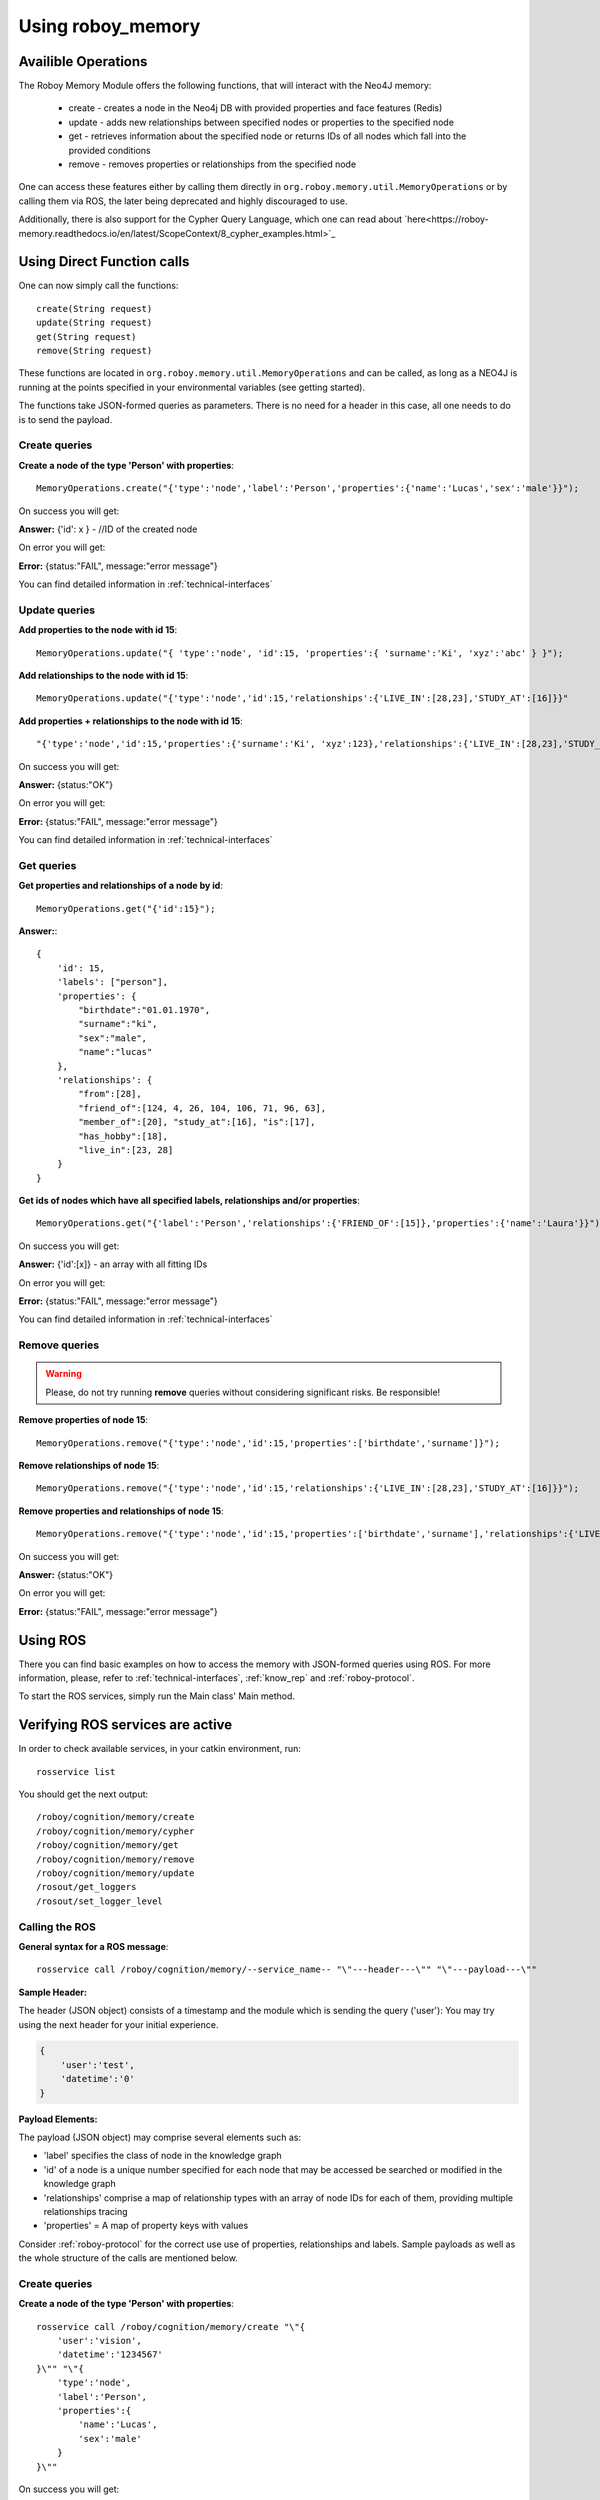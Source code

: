 .. _initial_experience:

Using roboy_memory
================================

Availible Operations
-----------------------------------------------


The Roboy Memory Module offers the following functions, that will interact with the Neo4J memory:

    - create - creates a node in the Neo4j DB with provided properties and face features (Redis)
    - update - adds new relationships between specified nodes or properties to the specified node
    - get - retrieves information about the specified node or returns IDs of all nodes which fall into the provided conditions
    - remove - removes properties or relationships from the specified node

One can access these features either by calling them directly in ``org.roboy.memory.util.MemoryOperations`` or by calling them via ROS, the later being deprecated and highly discouraged to use.

Additionally, there is also support for the Cypher Query Language, which one can read about `here<https://roboy-memory.readthedocs.io/en/latest/ScopeContext/8_cypher_examples.html>`_

Using Direct Function calls
-----------------------------------------------

One can now simply call the functions::

    create(String request)
    update(String request)
    get(String request)
    remove(String request)

These functions are located in ``org.roboy.memory.util.MemoryOperations`` and can be called, as long as a NEO4J is running at the points specified in your environmental variables (see getting started). 

The functions take JSON-formed queries as parameters. There is no need for a header in this case, all one needs to do is to send the payload. 

Create queries
^^^^^^^^^^^^^^^^^^^^^^^^^^^^^^^^^^^^^^^^^^^^^^

**Create a node of the type 'Person' with properties**::

    MemoryOperations.create("{'type':'node','label':'Person','properties':{'name':'Lucas','sex':'male'}}");

On success you will get:

**Answer:**  {'id': x } - //ID of the created node

On error you will get:

**Error:** {status:"FAIL", message:"error message"}

You can find detailed information in :ref:`technical-interfaces`

Update queries
^^^^^^^^^^^^^^^^^^^^^^^^^^^^^^^^^^^^^^^^^^^^^^

**Add properties to the node with id 15**::

    MemoryOperations.update("{ 'type':'node', 'id':15, 'properties':{ 'surname':'Ki', 'xyz':'abc' } }");


**Add relationships to the node with id 15**::

    MemoryOperations.update("{'type':'node','id':15,'relationships':{'LIVE_IN':[28,23],'STUDY_AT':[16]}}"

**Add properties + relationships to the node with id 15**::

    "{'type':'node','id':15,'properties':{'surname':'Ki', 'xyz':123},'relationships':{'LIVE_IN':[28,23],'STUDY_AT':[16]}}"

On success you will get:

**Answer:** {status:"OK"}

On error you will get:

**Error:** {status:"FAIL", message:"error message"}

You can find detailed information in :ref:`technical-interfaces`

Get queries
^^^^^^^^^^^^^^^^^^^^^^^^^^^^^^^^^^^^^^^^^^^^^^

**Get properties and relationships of a node by id**::

    MemoryOperations.get("{'id':15}");

**Answer:**::

    {
        'id': 15,
        'labels': ["person"],
        'properties': {
            "birthdate":"01.01.1970",
            "surname":"ki",
            "sex":"male",
            "name":"lucas"
        },
        'relationships': {
            "from":[28],
            "friend_of":[124, 4, 26, 104, 106, 71, 96, 63],
            "member_of":[20], "study_at":[16], "is":[17],
            "has_hobby":[18],
            "live_in":[23, 28]
        }
    }

**Get ids of nodes which have all specified labels, relationships and/or properties**::

    MemoryOperations.get("{'label':'Person','relationships':{'FRIEND_OF':[15]},'properties':{'name':'Laura'}}");

On success you will get:

**Answer:** {'id':[x]}     - an array with all fitting IDs

On error you will get:

**Error:** {status:"FAIL", message:"error message"}

You can find detailed information in :ref:`technical-interfaces`

Remove queries
^^^^^^^^^^^^^^^^^^^^^^^^^^^^^^^^^^^^^^^^^^^^^^

.. warning::

    Please, do not try running **remove** queries without considering significant risks. Be responsible!

**Remove properties of node 15**::

    MemoryOperations.remove("{'type':'node','id':15,'properties':['birthdate','surname']}");

**Remove relationships of node 15**::

    MemoryOperations.remove("{'type':'node','id':15,'relationships':{'LIVE_IN':[28,23],'STUDY_AT':[16]}}");

**Remove properties and relationships of node 15**::

    MemoryOperations.remove("{'type':'node','id':15,'properties':['birthdate','surname'],'relationships':{'LIVE_IN':[23]}}");

On success you will get:

**Answer:** {status:"OK"}

On error you will get:

**Error:** {status:"FAIL", message:"error message"}

Using ROS
----------------------------------

.. deprecated:: 1.1

    Using ROS is deprecated

There you can find basic examples on how to access the memory with JSON-formed queries using ROS.
For more information, please, refer to :ref:`technical-interfaces`, :ref:`know_rep` and :ref:`roboy-protocol`.

To start the ROS services, simply run the Main class' Main method.

Verifying ROS services are active
--------------------------------------------------

In order to check available services, in your catkin environment, run::

    rosservice list

You should get the next output::

    /roboy/cognition/memory/create
    /roboy/cognition/memory/cypher
    /roboy/cognition/memory/get
    /roboy/cognition/memory/remove
    /roboy/cognition/memory/update
    /rosout/get_loggers
    /rosout/set_logger_level

Calling the ROS
^^^^^^^^^^^^^^^^^^^^^^^^^^^^^^^^^^^^^^^^^^^^^^

**General syntax for a ROS message**::

    rosservice call /roboy/cognition/memory/--service_name-- "\"---header---\"" "\"---payload---\""

**Sample Header:**

The header (JSON object) consists of a timestamp and the module which is sending the query ('user'):
You may try using the next header for your initial experience.

.. code-block:: javascript

    {
        'user':'test',
        'datetime':'0'
    }

**Payload Elements:**

The payload (JSON object) may comprise several elements such as:

- 'label' specifies the class of node in the knowledge graph
- 'id' of a node is a unique number specified for each node that may be accessed be searched or modified in the knowledge graph
- 'relationships' comprise a map of relationship types with an array of node IDs for each of them, providing multiple relationships tracing
- 'properties' = A map of property keys with values

Consider :ref:`roboy-protocol` for the correct use use of properties, relationships and labels.
Sample payloads as well as the whole structure of the calls are mentioned below.

Create queries
^^^^^^^^^^^^^^^^^^^^^^^^^^^^^^^^^^^^^^^^^^^^^^

**Create a node of the type 'Person' with properties**::

    rosservice call /roboy/cognition/memory/create "\"{
        'user':'vision',
        'datetime':'1234567'
    }\"" "\"{
        'type':'node',
        'label':'Person',
        'properties':{
            'name':'Lucas',
            'sex':'male'
        }
    }\""

On success you will get:

**Answer:**  {'id': x } - //ID of the created node

On error you will get:

**Error:** {status:"FAIL", message:"error message"}

You can find detailed information in :ref:`technical-interfaces`

Update queries
^^^^^^^^^^^^^^^^^^^^^^^^^^^^^^^^^^^^^^^^^^^^^^

**Add properties to the node with id 15**::

    rosservice call /roboy/cognition/memory/update "\"{
        'user':'vision',
        'datetime':'1234567'
    }\"" "\"{
        'type':'node',
        'id':15,
        'properties':{
            'surname':'Ki',
            'xyz':'abc'
        }
    }\""

**Add relationships to the node with id 15**::

    rosservice call /roboy/cognition/memory/update "\"{
        'user':'vision',
        'datetime':'1234567'
    }\"" "\"{
        'type':'node',
        'id':15,
        'relationships':{
            'LIVE_IN':[28,23],
            'STUDY_AT':[16]
        }
    }\""

**Add properties + relationships to the node with id 15**::

    rosservice call /roboy/cognition/memory/update "\"{
        'user':'vision',
        'datetime':'1234567'
    }\"" "\"{
        'type':'node',
        'id':15,
        'properties':{
            'surname':'Ki', 'xyz':123
        },
        'relationships':{
            'LIVE_IN':[28,23],
            'STUDY_AT':[16]
        }
    }\""

On success you will get:

**Answer:** {status:"OK"}

On error you will get:

**Error:** {status:"FAIL", message:"error message"}

You can find detailed information in :ref:`technical-interfaces`

Get queries
^^^^^^^^^^^^^^^^^^^^^^^^^^^^^^^^^^^^^^^^^^^^^^

**Get properties and relationships of a node by id**::

    rosservice call /roboy/cognition/memory/get "\"{
        'user':'vision',
        'datetime':'1234567'
    }\"" "\"{
        'id':15
    }\""

**Answer:**::

    {
        'id': 15,
        'labels': ["person"],
        'properties': {
            "birthdate":"01.01.1970",
            "surname":"ki",
            "sex":"male",
            "name":"lucas"
        },
        'relationships': {
            "from":[28],
            "friend_of":[124, 4, 26, 104, 106, 71, 96, 63],
            "member_of":[20], "study_at":[16], "is":[17],
            "has_hobby":[18],
            "live_in":[23, 28]
        }
    }

**Get ids of nodes which have all specified labels, relationships and/or properties**::

    rosservice call /roboy/cognition/memory/get "\"{
        'user':'vision',
        'datetime':'1234567'
    }\"" "\"{
        'label':'Person',
        'relationships':{
            'FRIEND_OF':[15]
        },
        'properties':{
            'name':'Laura'
        }
    }\""

On success you will get:

**Answer:** {'id':[x]}     - an array with all fitting IDs

On error you will get:

**Error:** {status:"FAIL", message:"error message"}

You can find detailed information in :ref:`technical-interfaces`

Remove queries
^^^^^^^^^^^^^^^^^^^^^^^^^^^^^^^^^^^^^^^^^^^^^^

.. warning::

    Please, do not try running **remove** queries without considering significant risks. Be responsible!

**Remove properties of node 15**::

    rosservice call /roboy/cognition/memory/remove "\"{
        'user':'vision',
        'datetime':'1234567'
    }\"" "\"{
        'type':'node',
        'id':15,
        'properties':['birthdate','surname']
    }\""

**Remove relationships of node 15**::

    rosservice call /roboy/cognition/memory/remove "\"{
        'user':'vision','datetime':'1234567'
    }\"" "\"{
        'type':'node',
        'id':15,
        'relationships':{
            'LIVE_IN':[28,23],
            'STUDY_AT':[16]
        }
    }\""

**Remove properties and relationships of node 15**::

    rosservice call /roboy/cognition/memory/remove "\"{
        'user':'vision',
        'datetime':'1234567'
    }\"" "\"{
        'type':'node',
        'id':15,
        'properties':['birthdate','surname'],
        'relationships':{
            'LIVE_IN':[23]
        }
    }\""

On success you will get:

**Answer:** {status:"OK"}

On error you will get:

**Error:** {status:"FAIL", message:"error message"}

You can find detailed information in :ref:`technical-interfaces`

